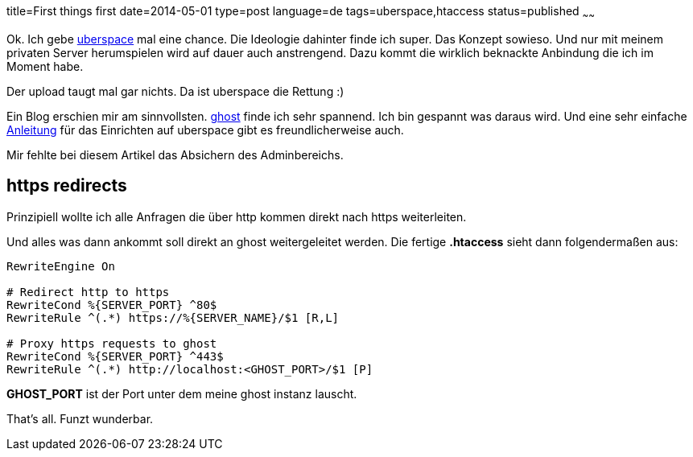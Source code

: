 title=First things first
date=2014-05-01
type=post
language=de
tags=uberspace,htaccess
status=published
~~~~~~

Ok. Ich gebe http://uperspace.de[uberspace] mal eine chance. Die Ideologie dahinter finde ich super. Das Konzept sowieso. Und nur mit meinem privaten Server herumspielen wird auf dauer auch anstrengend. Dazu kommt die wirklich beknackte Anbindung die ich im Moment habe.

Der upload taugt mal gar nichts. Da ist uberspace die Rettung :)

Ein Blog erschien mir am sinnvollsten. http://ghost.org[ghost] finde ich sehr spannend. Ich bin gespannt was daraus wird. Und eine sehr einfache http://blog.christophvoigt.com/how-to-setup-ghost-on-uberspace-de/[Anleitung] für das Einrichten auf uberspace gibt es freundlicherweise auch.

Mir fehlte bei diesem Artikel das Absichern des Adminbereichs.

== https redirects

Prinzipiell wollte ich alle Anfragen die über http kommen direkt nach https weiterleiten.

Und alles was dann ankommt soll direkt an ghost weitergeleitet werden.
Die fertige *.htaccess* sieht dann folgendermaßen aus:

----
RewriteEngine On

# Redirect http to https
RewriteCond %{SERVER_PORT} ^80$
RewriteRule ^(.*) https://%{SERVER_NAME}/$1 [R,L]

# Proxy https requests to ghost
RewriteCond %{SERVER_PORT} ^443$
RewriteRule ^(.*) http://localhost:<GHOST_PORT>/$1 [P]
----

**GHOST_PORT** ist der Port unter dem meine ghost instanz lauscht.

That's all. Funzt wunderbar.
